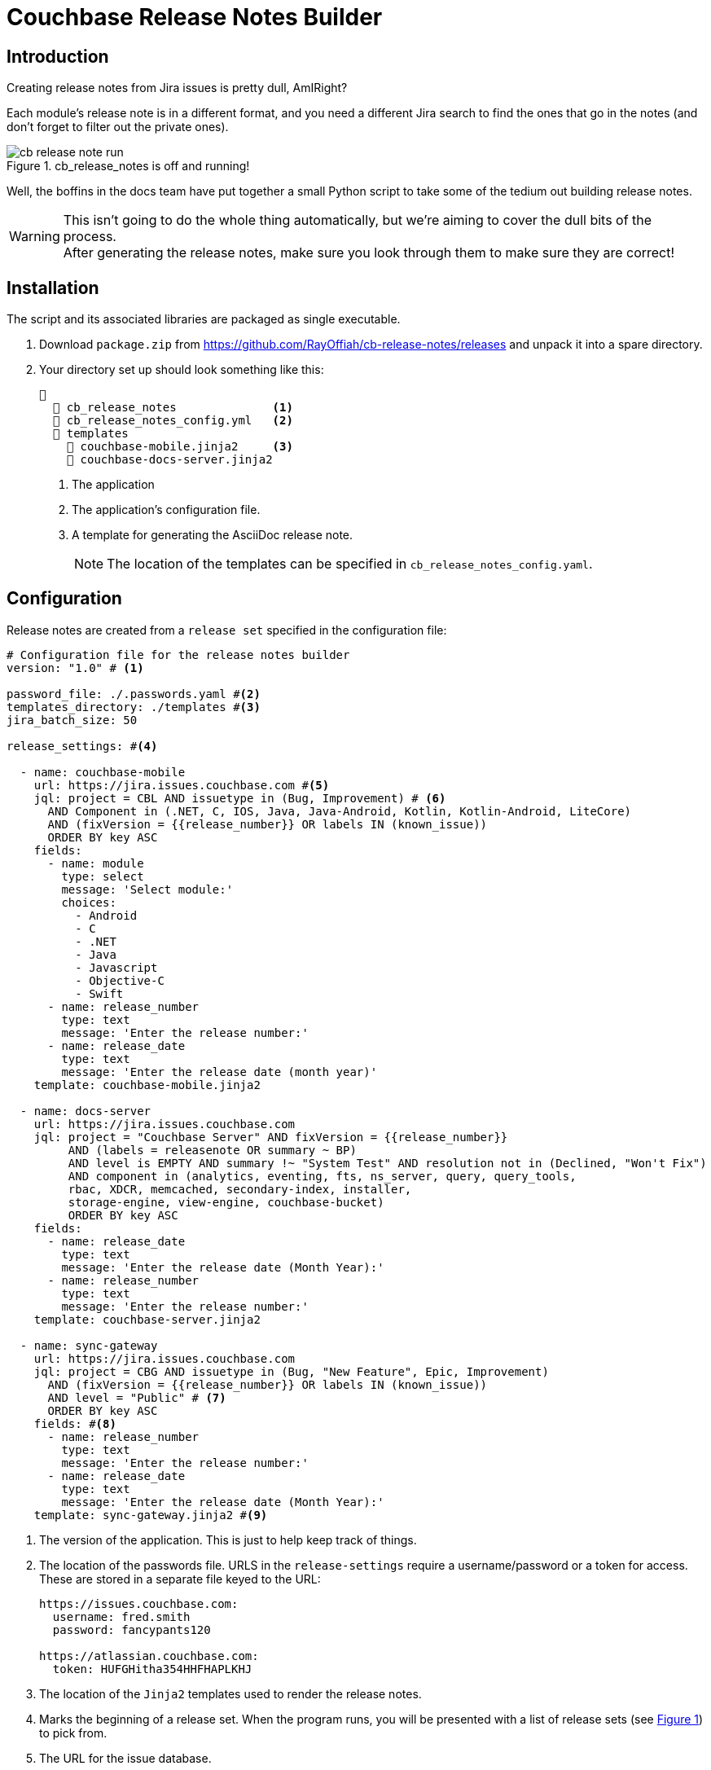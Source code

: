 = Couchbase Release Notes Builder

:experimental:

== Introduction

Creating release notes from Jira issues is pretty dull, AmIRight?

Each module's release note is in a different format, and you need a different Jira search to find the ones that go in the notes (and don't forget to filter out the private ones).

[#cb-release-notes-image]
.cb_release_notes is off and running!
image::cb-release-note-run.png[]
Well, the boffins in the docs team have put together a small Python script to take some of the tedium out building release notes.

WARNING: This isn't going to do the whole thing automatically, but we're aiming to cover the dull bits of the process. +
After generating the release notes, make sure you look through them to make sure they are correct!

== Installation

The script and its associated libraries are packaged as single executable.

. Download `package.zip` from https://github.com/RayOffiah/cb-release-notes/releases and unpack it into a spare directory.
. Your directory set up should look something like this:
+
[source, text]
----
📂
  📄 cb_release_notes              <.>
  📄 cb_release_notes_config.yml   <.>
  📂 templates
    📄 couchbase-mobile.jinja2     <.>
    📄 couchbase-docs-server.jinja2
----
<.> The application
<.> The application's configuration file.
<.> A template for generating the AsciiDoc release note.
+
NOTE: The location of the templates can be specified in `cb_release_notes_config.yaml`.


== Configuration
Release notes are created from a `release set` specified in the configuration file:

[source, yaml]
----
# Configuration file for the release notes builder
version: "1.0" # <.>

password_file: ./.passwords.yaml #<.>
templates_directory: ./templates #<.>
jira_batch_size: 50

release_settings: #<.>

  - name: couchbase-mobile
    url: https://jira.issues.couchbase.com #<.>
    jql: project = CBL AND issuetype in (Bug, Improvement) # <.>
      AND Component in (.NET, C, IOS, Java, Java-Android, Kotlin, Kotlin-Android, LiteCore)
      AND (fixVersion = {{release_number}} OR labels IN (known_issue))
      ORDER BY key ASC
    fields:
      - name: module
        type: select
        message: 'Select module:'
        choices:
          - Android
          - C
          - .NET
          - Java
          - Javascript
          - Objective-C
          - Swift
      - name: release_number
        type: text
        message: 'Enter the release number:'
      - name: release_date
        type: text
        message: 'Enter the release date (month year)'
    template: couchbase-mobile.jinja2

  - name: docs-server
    url: https://jira.issues.couchbase.com
    jql: project = "Couchbase Server" AND fixVersion = {{release_number}}
         AND (labels = releasenote OR summary ~ BP)
         AND level is EMPTY AND summary !~ "System Test" AND resolution not in (Declined, "Won't Fix")
         AND component in (analytics, eventing, fts, ns_server, query, query_tools,
         rbac, XDCR, memcached, secondary-index, installer,
         storage-engine, view-engine, couchbase-bucket)
         ORDER BY key ASC
    fields:
      - name: release_date
        type: text
        message: 'Enter the release date (Month Year):'
      - name: release_number
        type: text
        message: 'Enter the release number:'
    template: couchbase-server.jinja2

  - name: sync-gateway
    url: https://jira.issues.couchbase.com
    jql: project = CBG AND issuetype in (Bug, "New Feature", Epic, Improvement)
      AND (fixVersion = {{release_number}} OR labels IN (known_issue))
      AND level = "Public" # <.>
      ORDER BY key ASC
    fields: #<.>
      - name: release_number
        type: text
        message: 'Enter the release number:'
      - name: release_date
        type: text
        message: 'Enter the release date (Month Year):'
    template: sync-gateway.jinja2 #<.>

----

<.> The version of the application.
This is just to help keep track of things.
<.> The location of the passwords file. URLS in the `release-settings` require a username/password or a token for access. These are stored in a separate file keyed to the URL:
+
[source, yaml]
----
https://issues.couchbase.com:
  username: fred.smith
  password: fancypants120

https://atlassian.couchbase.com:
  token: HUFGHitha354HHFHAPLKHJ
----
<.> The location of the `Jinja2` templates used to render the release notes.
<.> Marks the beginning of a release set. When the program runs, you will be presented with a list of release sets (see xref:cb-release-notes-image[xrefstyle=short]) to pick from.
<.> The URL for the issue database.
+
IMPORTANT: The URL is used as the key for the password file.Make sure that the entries match up exactly.
<.> The JQL statement used to retrieve the Jiras making up the release note.
You can use macros variables (`+{{variable_name}}+`) inside the JQL, which will need to be filled in when the generator runs.
+
TIP: Every release set should, at the very least, require the user to enter a release number.
(However, we've chosen not to make this compulsory.)


<.> A lot of Jiras are not meant for public consumption, so it's a good idea to check that the Jiras included in the release note are marked for public consumption.

<.> The 'fields' section is a list of fields that the program will ask for.
The user will fill in the entries, and the value will be stored under the given name (`release_number` for example).
The fields can be referenced in the `jql` statement and/or the `jinja` template.
The program  supports five field types:
[horizontal]
text:: An arbitrary field of text.
multiline:: The same as text, except you can enter multiple lines.
editor:: This will open your system editor for editing large wodges of text.
+
WARNING: This one is experimental; we recommend you don't use it in production.

select:: A menu selection from which the user can select a single value.
choice:: A multiple choice selection.
+
.Making a multiple selection
image::making-a-multiple-selection.png[]

<.> The template that will be used to render the release note.
+
For more information on `Jinja2` templates, see the https://jinja.palletsprojects.com[Jinja Documentation]

== Running the program

The program is a Python script packaged as an executable (hence the size!)
Run it from the shell:
[source, shell]
----
./cb_release_note
----

And follow the instructions.

[NOTE]
.Running on Macs
====
You may run into difficulty running the application on Mac
due to Apple's GateKeeper security setup.

If you receive an error stating that the application is untrusted,
then go to `System Settings` and click on the menu:Privacy & Security[] menu item.
From there, go to menu:Security[Allow Applications from].
Make sure that this is set to `App Store & Known Developers`.
====





Now copy the generated file to the `partials` directory of the module under release.
Then `include::` the file at the top of the existing release note.

== Developing and Building

You will need a Python environment.
The following should be a minimal way to build the script.

[source, shell]
----
brew install pyenv  # will install the whole world

pyenv init
# NOW copy/paste the suggested code into your .zshrc, and restart your shell session

# replace with the current stable Python version number from https://www.python.org/downloads/
pyenv install 3.13.3

pyenv shell 3.13.3  # this points Python to the installed version just for THIS shell session

pip install -r requirements.txt

./packager.sh
# creates package/ and zips it up into package.zip

./package/cb-release-note
----

TODO: document how to create a new Release on Github.


